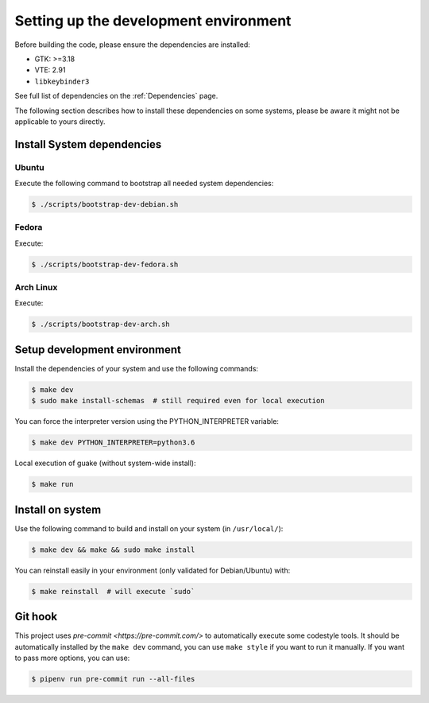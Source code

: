======================================
Setting up the development environment
======================================

Before building the code, please ensure the dependencies are installed:

- GTK: >=3.18
- VTE: 2.91
- ``libkeybinder3``

See full list of dependencies on the :ref:`Dependencies` page.

The following section describes how to install these dependencies on some systems, please be
aware it might not be applicable to yours directly.

Install System dependencies
===========================

Ubuntu
------

Execute the following command to bootstrap all needed system dependencies:

.. code-block:: bash

    $ ./scripts/bootstrap-dev-debian.sh

Fedora
------

Execute:

.. code-block:: bash

    $ ./scripts/bootstrap-dev-fedora.sh

Arch Linux
----------

Execute:

.. code-block:: bash

    $ ./scripts/bootstrap-dev-arch.sh

Setup development environment
=============================

Install the dependencies of your system and use the following commands:

.. code-block:: bash

    $ make dev
    $ sudo make install-schemas  # still required even for local execution

You can force the interpreter version using the PYTHON_INTERPRETER variable:

.. code-block:: bash

    $ make dev PYTHON_INTERPRETER=python3.6

Local execution of guake (without system-wide install):

.. code-block:: bash

    $ make run

Install on system
=================

Use the following command to build and install on your system (in ``/usr/local/``):

.. code-block:: bash

    $ make dev && make && sudo make install


You can reinstall easily in your environment (only validated for Debian/Ubuntu) with:

.. code-block:: bash

    $ make reinstall  # will execute `sudo`

Git hook
========

This project uses `pre-commit <https://pre-commit.com/>` to automatically execute some codestyle tools. It should be automatically installed by the ``make dev`` command, you can use ``make style`` if you want to run it manually. If you want to pass more options, you can use:

.. code-block:: bash

    $ pipenv run pre-commit run --all-files
